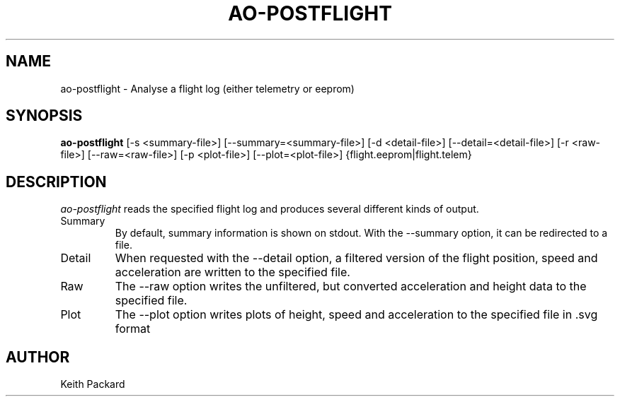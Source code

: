 .\"
.\" Copyright © 2009 Keith Packard <keithp@keithp.com>
.\"
.\" This program is free software; you can redistribute it and/or modify
.\" it under the terms of the GNU General Public License as published by
.\" the Free Software Foundation; either version 2 of the License, or
.\" (at your option) any later version.
.\"
.\" This program is distributed in the hope that it will be useful, but
.\" WITHOUT ANY WARRANTY; without even the implied warranty of
.\" MERCHANTABILITY or FITNESS FOR A PARTICULAR PURPOSE.  See the GNU
.\" General Public License for more details.
.\"
.\" You should have received a copy of the GNU General Public License along
.\" with this program; if not, write to the Free Software Foundation, Inc.,
.\" 59 Temple Place, Suite 330, Boston, MA 02111-1307 USA.
.\"
.\"
.TH AO-POSTFLIGHT 1 "ao-postflight" ""
.SH NAME
ao-postflight \- Analyse a flight log (either telemetry or eeprom)
.SH SYNOPSIS
.B "ao-postflight"
[\-s <summary-file>]
[\--summary=<summary-file>]
[\-d <detail-file>]
[\--detail=<detail-file>]
[\-r <raw-file>]
[\--raw=<raw-file>]
[\-p <plot-file>]
[\--plot=<plot-file>]
{flight.eeprom|flight.telem}
.SH DESCRIPTION
.I ao-postflight
reads the specified flight log and produces several different kinds of
output.
.IP Summary
By default, summary information is shown on stdout. With the --summary
option, it can be redirected to a file.
.IP Detail
When requested with the --detail option, a filtered version of the
flight position, speed and acceleration are written to the specified
file.
.IP Raw
The --raw option writes the unfiltered, but converted acceleration
and height data to the specified file.
.IP Plot
The --plot option writes plots of height, speed and acceleration to
the specified file in .svg format
.SH AUTHOR
Keith Packard
